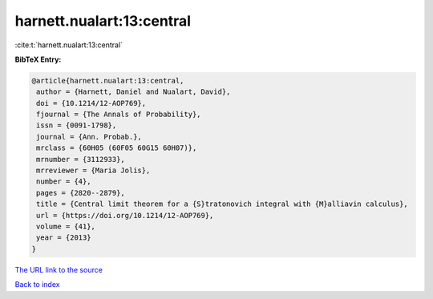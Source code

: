 harnett.nualart:13:central
==========================

:cite:t:`harnett.nualart:13:central`

**BibTeX Entry:**

.. code-block:: bibtex

   @article{harnett.nualart:13:central,
    author = {Harnett, Daniel and Nualart, David},
    doi = {10.1214/12-AOP769},
    fjournal = {The Annals of Probability},
    issn = {0091-1798},
    journal = {Ann. Probab.},
    mrclass = {60H05 (60F05 60G15 60H07)},
    mrnumber = {3112933},
    mrreviewer = {Maria Jolis},
    number = {4},
    pages = {2820--2879},
    title = {Central limit theorem for a {S}tratonovich integral with {M}alliavin calculus},
    url = {https://doi.org/10.1214/12-AOP769},
    volume = {41},
    year = {2013}
   }
`The URL link to the source <ttps://doi.org/10.1214/12-AOP769}>`_


`Back to index <../By-Cite-Keys.html>`_
